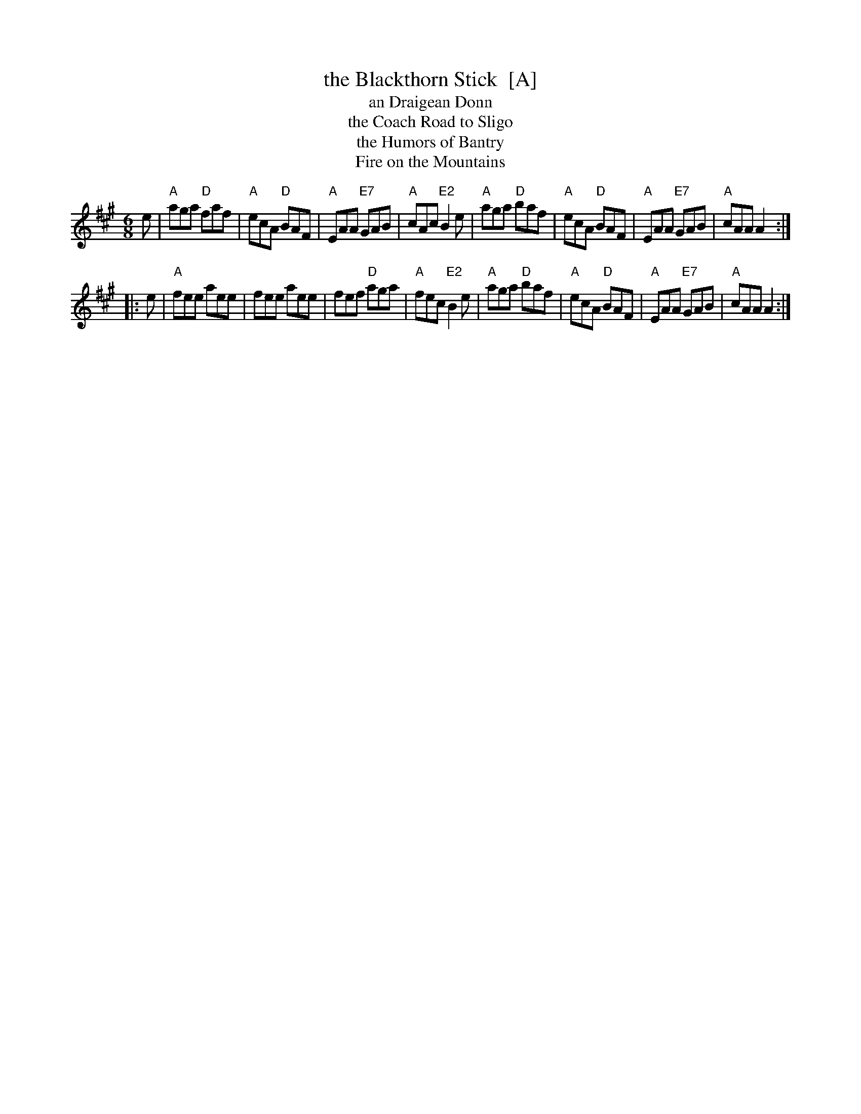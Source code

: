 X: 1
T: the Blackthorn Stick  [A]
T: an Draigean Donn
T: the Coach Road to Sligo
T: the Humors of Bantry
T: Fire on the Mountains
R: jig
Z: 1998 by John Chambers <jc:trillian.mit.edu>
M: 6/8
L: 1/8
K: A
   e \
| "A"aga "D"faf | "A"ecA "D"BAF | "A"EAA "E7"GAB | "A"cAc "E2"B2e \
| "A"aga "D"baf | "A"ecA "D"BAF | "A"EAA "E7"GAB | "A"cAA A2 :|
|: e \
| "A"fee aee | fee aee | fef "D"aga | "A"fec "E2"B2e \
| "A"aga "D"baf | "A"ecA "D"BAF | "A"EAA "E7"GAB | "A"cAA A2 :|
